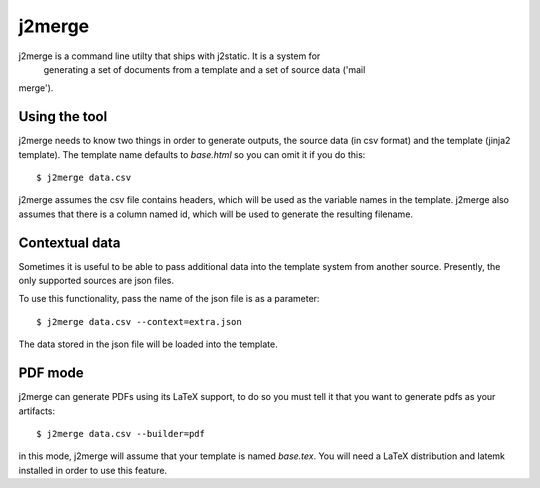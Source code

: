 j2merge
====================================

j2merge is a command line utilty that ships with j2static. It is a system for
 generating a set of documents from a template and a set of source data ('mail
merge').

Using the tool
--------------
j2merge needs to know two things in order to generate outputs, the source data
(in csv format) and the template (jinja2 template). The template name defaults
to `base.html` so you can omit it if you do this::

    $ j2merge data.csv

j2merge assumes the csv file contains headers, which will be used as the
variable names in the template. j2merge also assumes that there is a column
named id, which will be used to generate the resulting filename.

Contextual data
---------------
Sometimes it is useful to be able to pass additional data into the template
system from another source. Presently, the only supported sources are json
files.

To use this functionality, pass the name of the json file is as a parameter::

    $ j2merge data.csv --context=extra.json

The data stored in the json file will be loaded into the template.

PDF mode
--------
j2merge can generate PDFs using its LaTeX support, to do so you must tell it
that you want to generate pdfs as your artifacts::

    $ j2merge data.csv --builder=pdf

in this mode, j2merge will assume that your template is named `base.tex`. You
will need a LaTeX distribution and latemk installed in order to use this
feature.
